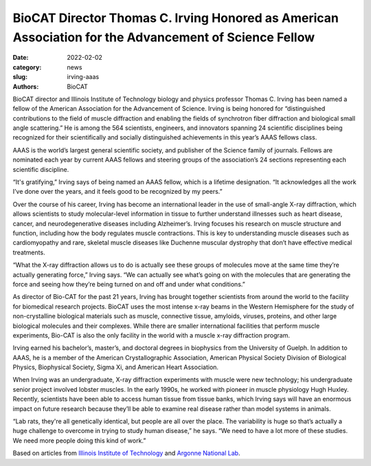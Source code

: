 BioCAT Director Thomas C. Irving Honored as American Association for the Advancement of Science Fellow
######################################################################################################

:date: 2022-02-02
:category: news
:slug: irving-aaas
:authors: BioCAT



.. image:: {static}/images/news/2022_irving_aaas.jpeg
    :class: img-rounded


BioCAT director and Illinois Institute of Technology biology and physics
professor Thomas C. Irving has been named a fellow of the American Association
for the Advancement of Science. Irving is being honored for “distinguished
contributions to the field of muscle diffraction and enabling the fields of
synchrotron fiber diffraction and biological small angle scattering.” He is
among the 564 scientists, engineers, and innovators spanning 24 scientific
disciplines being recognized for their scientifically and socially distinguished
achievements in this year’s AAAS fellows class.

AAAS is the world’s largest general scientific society, and publisher of the
Science family of journals. Fellows are nominated each year by current AAAS
fellows and steering groups of the association’s 24 sections representing each
scientific discipline.

“It's gratifying,” Irving says of being named an AAAS fellow, which is a
lifetime designation. “It acknowledges all the work I’ve done over the years,
and it feels good to be recognized by my peers.”

Over the course of his career, Irving has become an international leader in the
use of small-angle X-ray diffraction, which allows scientists to study
molecular-level information in tissue to further understand illnesses such as
heart disease, cancer, and neurodegenerative diseases including Alzheimer’s.
Irving focuses his research on muscle structure and function, including how the
body regulates muscle contractions. This is key to understanding muscle diseases
such as cardiomyopathy and rare, skeletal muscle diseases like Duchenne muscular
dystrophy that don’t have effective medical treatments.

“What the X-ray diffraction allows us to do is actually see these groups of
molecules move at the same time they’re actually generating force,” Irving says.
“We can actually see what’s going on with the molecules that are generating the
force and seeing how they’re being turned on and off and under what conditions.”

As director of Bio-CAT for the past 21 years, Irving has brought together
scientists from around the world to the facility for biomedical research
projects. BioCAT uses the most intense x-ray beams in the Western Hemisphere
for the study of non-crystalline biological materials such as muscle, connective
tissue, amyloids, viruses, proteins, and other large biological molecules and
their complexes. While there are smaller international facilities that perform
muscle experiments, Bio-CAT is also the only facility in the world with a
muscle x-ray diffraction program.

Irving earned his bachelor’s, master’s, and doctoral degrees in biophysics
from the University of Guelph. In addition to AAAS, he is a member of the
American Crystallographic Association, American Physical Society Division of
Biological Physics, Biophysical Society, Sigma Xi, and American Heart Association.

When Irving was an undergraduate, X-ray diffraction experiments with muscle
were new technology; his undergraduate senior project involved lobster muscles.
In the early 1990s, he worked with pioneer in muscle physiology Hugh Huxley.
Recently, scientists have been able to access human tissue from tissue banks,
which Irving says will have an enormous impact on future research because
they’ll be able to examine real disease rather than model systems in animals.

“Lab rats, they're all genetically identical, but people are all over the
place. The variability is huge so that’s actually a huge challenge to overcome
in trying to study human disease,” he says. “We need to have a lot more of
these studies. We need more people doing this kind of work.”

Based on articles from `Illinois Institute of Technology <https://www.iit.edu/news/professor-thomas-irving-honored-distinguished-contributions-muscle-diffraction-research>`_
and `Argonne National Lab <https://www.aps.anl.gov/APS-News/2022-01-27/bio-cat-director-thomas-c-irving-honored-as-american-association-for-the>`_.
